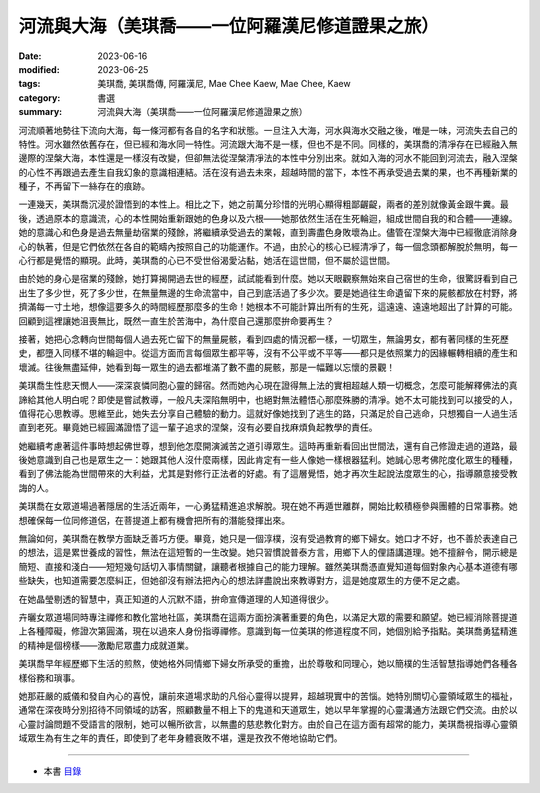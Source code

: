 ===================================================
河流與大海（美琪喬——一位阿羅漢尼修道證果之旅）
===================================================

:date: 2023-06-16
:modified: 2023-06-25
:tags: 美琪喬, 美琪喬傳, 阿羅漢尼, Mae Chee Kaew, Mae Chee, Kaew
:category: 書選
:summary: 河流與大海（美琪喬——一位阿羅漢尼修道證果之旅）


河流順著地勢往下流向大海，每一條河都有各自的名字和狀態。一旦注入大海，河水與海水交融之後，唯是一味，河流失去自己的特性。河水雖然依舊存在，但已經和海水同一特性。河流跟大海不是一樣，但也不是不同。同樣的，美琪喬的清凈存在已經融入無邊際的涅槃大海，本性還是一樣沒有改變，但卻無法從涅槃清凈法的本性中分別出來。就如入海的河水不能回到河流去，融入涅槃的心性不再跟過去產生自我幻象的意識相連結。活在沒有過去未來，超越時間的當下，本性不再承受過去業的果，也不再種新業的種子，不再留下一絲存在的痕跡。

一連幾天，美琪喬沉浸於證悟到的本性上。相比之下，她之前萬分珍惜的光明心顯得粗鄙齷齪，兩者的差別就像黃金跟牛糞。最後，透過原本的意識流，心的本性開始重新跟她的色身以及六根——她那依然生活在生死輪迴，組成世間自我的和合體——連線。她的意識心和色身是過去無量劫宿業的殘餘，將繼續承受過去的業報，直到壽盡色身敗壞為止。儘管在涅槃大海中已經徹底消除身心的執著，但是它們依然在各自的範疇內按照自己的功能運作。不過，由於心的核心已經清凈了，每一個念頭都解脫於無明，每一心行都是覺悟的顯現。此時，美琪喬的心已不受世俗渴愛沾黏，她活在這世間，但不屬於這世間。

由於她的身心是宿業的殘餘，她打算揭開過去世的經歷，試試能看到什麼。她以天眼觀察無始來自己宿世的生命，很驚訝看到自己出生了多少世，死了多少世，在無量無邊的生命流當中，自己到底活過了多少次。要是她過往生命遺留下來的屍骸都放在村野，將擠滿每一寸土地，想像這要多久的時間經歷那麼多的生命！她根本不可能計算出所有的生死，這遠遠、遠遠地超出了計算的可能。回顧到這裡讓她沮喪無比，既然一直生於苦海中，為什麼自己還那麼拚命要再生？

接著，她把心念轉向世間每個人過去死亡留下的無量屍骸，看到四處的情況都一樣，一切眾生，無論男女，都有著同樣的生死歷史，都墮入同樣不堪的輪迴中。從這方面而言每個眾生都平等，沒有不公平或不平等——都只是依照業力的因緣輾轉相續的產生和壞滅。往後無盡延伸，她看到每一眾生的過去都堆滿了數不盡的屍骸，那是一幅難以忘懷的景觀！

美琪喬生性悲天憫人——深深哀憐同胞心靈的歸宿。然而她內心現在證得無上法的實相超越人類一切概念，怎麼可能解釋佛法的真諦給其他人明白呢？即使是嘗試教導，一般凡夫深陷無明中，也絕對無法體悟心那麼殊勝的清凈。她不太可能找到可以接受的人，值得花心思教導。思維至此，她失去分享自己體驗的動力。這就好像她找到了逃生的路，只滿足於自己逃命，只想獨自一人過生活直到老死。畢竟她已經圓滿證悟了這一輩子追求的涅槃，沒有必要自找麻煩負起教學的責任。

她繼續考慮著這件事時想起佛世尊，想到他怎麼開演滅苦之道引導眾生。這時再重新看回出世間法，還有自己修證走過的道路，最後她意識到自己也是眾生之一：她跟其他人沒什麼兩樣，因此肯定有一些人像她一樣根器猛利。她誠心思考佛陀度化眾生的種種，看到了佛法能為世間帶來的大利益，尤其是對修行正法者的好處。有了這層覺悟，她才再次生起說法度眾生的心，指導願意接受教誨的人。

美琪喬在女眾道場過著隱居的生活近兩年，一心勇猛精進追求解脫。現在她不再遁世離群，開始比較積極參與團體的日常事務。她想確保每一位同修道侶，在菩提道上都有機會把所有的潛能發揮出來。

無論如何，美琪喬在教學方面缺乏善巧方便。畢竟，她只是一個淳樸，沒有受過教育的鄉下婦女。她口才不好，也不善於表達自己的想法，這是累世養成的習性，無法在這短暫的一生改變。她只習慣說普泰方言，用鄉下人的俚語講道理。她不擅辭令，開示總是簡短、直接和淺白——短短幾句話切入事情關鍵，讓聽者根據自己的能力理解。雖然美琪喬憑直覺知道每個對象內心基本道德有哪些缺失，也知道需要怎麼糾正，但她卻沒有辦法把內心的想法詳盡說出來教導對方，這是她度眾生的方便不足之處。

在她晶瑩剔透的智慧中，真正知道的人沉默不語，拚命宣傳道理的人知道得很少。

卉曬女眾道場同時專注禪修和教化當地社區，美琪喬在這兩方面扮演著重要的角色，以滿足大眾的需要和願望。她已經消除菩提道上各種障礙，修證次第圓滿，現在以過來人身份指導禪修。意識到每一位美琪的修道程度不同，她個別給予指點。美琪喬勇猛精進的精神是個榜樣——激勵尼眾盡力成就道業。

美琪喬早年經歷鄉下生活的煎熬，使她格外同情鄉下婦女所承受的重擔，出於尊敬和同理心，她以簡樸的生活智慧指導她們各種各樣俗務和瑣事。

她那莊嚴的威儀和發自內心的喜悅，讓前來道場求助的凡俗心靈得以提昇，超越現實中的苦惱。她特別關切心靈領域眾生的福祉，通常在深夜時分別招待不同領域的訪客，照顧數量不相上下的鬼道和天道眾生，她以早年掌握的心靈溝通方法跟它們交流。由於以心靈討論問題不受語言的限制，她可以暢所欲言，以無盡的慈悲教化對方。由於自己在這方面有超常的能力，美琪喬視指導心靈領域眾生為有生之年的責任，即使到了老年身體衰敗不堪，還是孜孜不倦地協助它們。

------

- 本書 `目錄 <{filename}mae-chee-kaew%zh.rst>`_


..
  06-25 rev. 簡化版權（delete it） and proved by A-Liang
  2023-06-23, create rst on 2023-06-16

